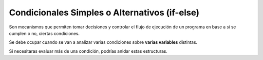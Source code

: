 Condicionales Simples o Alternativos (if-else)
====================================

Son mecanismos que permiten tomar decisiones y controlar el flujo de ejecución de un programa en base a si se cumplen o no, ciertas condiciones.

Se debe ocupar cuando se van a analizar varias condiciones sobre **varias variables** distintas.

.. tab:: Condicional simple

    .. code-block::

        Si <condición> entonces
            // acciones si se cumple la condición
        Fin Si
        
.. tab:: Condicional anidado

    .. code-block::

        Si <condición> entonces
            // acciones si se cumple la condición
        sino
            // acciones si NO se cumple la condición
        Fin Si

Si necesitaras evaluar más de una condición, podrías anidar estas estructuras.

.. code-block::
    :caption: Por esto es importante indentar correctamente.

    Si <condición> entonces
        Si <condición> entonces
            // acciones si se cumple la condición
        sino
            // acciones si NO se cumple la condición
        Fin Si
    sino
        Si <condición> entonces
            // acciones si se cumple la condición
        sino
            Si <condición> entonces
                // acciones si se cumple la condición
            Fin Si
        Fin Si
    Fin Si
